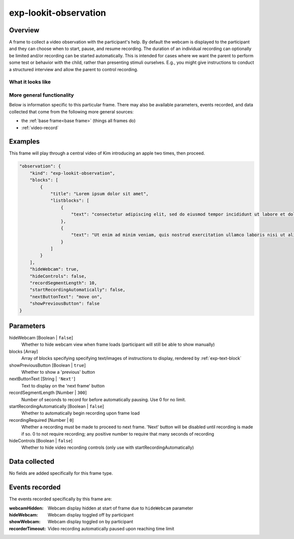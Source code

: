 .. _exp-lookit-observation:

exp-lookit-observation
==============================================

Overview
------------------

A frame to collect a video observation with the participant's help. By default the
webcam is displayed to the participant and they can choose when to start, pause, and
resume recording. The duration of an individual recording can optionally be limited
and/or recording can be started automatically. This is intended for cases where we
want the parent to perform some test or behavior with the child, rather than
presenting stimuli ourselves. E.g., you might give instructions to conduct a structured
interview and allow the parent to control recording.

What it looks like
~~~~~~~~~~~~~~~~~~

.. image:: /../images/Exp-lookit-observation.png
    :alt: Example screenshot from exp-lookit-observation frame

More general functionality
~~~~~~~~~~~~~~~~~~~~~~~~~~~~~~~~~~~

Below is information specific to this particular frame. There may also be available parameters, events recorded,
and data collected that come from the following more general sources:

- the :ref:`base frame<base frame>` (things all frames do)
- :ref:`video-record`


Examples
----------------

This frame will play through a central video of Kim introducing an apple two times, then proceed.

.. code:: javascript

    "observation": {
        "kind": "exp-lookit-observation",
        "blocks": [
            {
                "title": "Lorem ipsum dolor sit amet",
                "listblocks": [
                    {
                        "text": "consectetur adipiscing elit, sed do eiusmod tempor incididunt ut labore et dolore magna aliqua."
                    },
                    {
                        "text": "Ut enim ad minim veniam, quis nostrud exercitation ullamco laboris nisi ut aliquip ex ea commodo consequat."
                    }
                ]
            }
        ],
        "hideWebcam": true,
        "hideControls": false,
        "recordSegmentLength": 10,
        "startRecordingAutomatically": false,
        "nextButtonText": "move on",
        "showPreviousButton": false
    }



Parameters
----------------

hideWebcam [Boolean | ``false``]
    Whether to hide webcam view when frame loads (participant will still be able to show manually)

blocks [Array]
    Array of blocks specifying specifying text/images of instructions to display,
    rendered by :ref:`exp-text-block`

showPreviousButton [Boolean | ``true``]
    Whether to show a 'previous' button

nextButtonText [String | ``'Next'``]
    Text to display on the 'next frame' button

recordSegmentLength [Number | ``300``]
    Number of seconds to record for before automatically pausing. Use 0 for no limit.

startRecordingAutomatically [Boolean | ``false``]
    Whether to automatically begin recording upon frame load

recordingRequired [Number | ``0``]
    Whether a recording must be made to proceed to next frame. 'Next' button
    will be disabled until recording is made if so. 0 to not require recording;
    any positive number to require that many seconds of recording

hideControls [Boolean | ``false``]
    Whether to hide video recording controls (only use with startRecordingAutomatically)

Data collected
----------------

No fields are added specifically for this frame type.


Events recorded
----------------

The events recorded specifically by this frame are:

:webcamHidden: Webcam display hidden at start of frame due to ``hideWebcam`` parameter

:hideWebcam: Webcam display toggled off by participant

:showWebcam: Webcam display toggled on by participant

:recorderTimeout: Video recording automatically paused upon reaching time limit